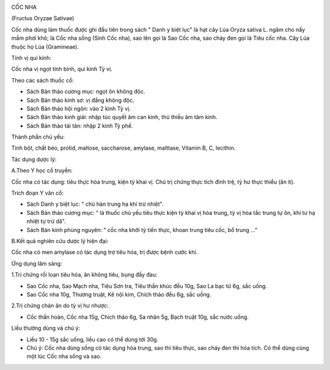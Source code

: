 .. _plants_coc_nha:
|image0|

CỐC NHA

(Fructus Oryzae Sativae)

Cốc nha dùng làm thuốc được ghi đầu tiên trong sách " Danh y biệt lục"
là hạt cây Lúa Oryza sativa L. ngâm cho nẩy mầm phơi khô; là Cốc nha
sống (Sinh Cốc nha), sao lên gọi là Sao Cốc nha, sao cháy đen gọi là
Tiêu cốc nha. Cây Lúa thuộc họ Lúa (Gramineae).

Tính vị qui kinh:

Cốc nha vị ngọt tính bình, qui kinh Tỳ vị.

Theo các sách thuốc cổ:

-  Sách Bản thảo cương mục: ngọt ôn không độc.
-  Sách Bản thảo kinh sơ: vị đắng không độc.
-  Sách Bản thảo hội ngôn: vào 2 kinh Tỳ vị.
-  Sách Bản thảo kinh giải: nhập túc quyết âm can kinh, thủ thiếu âm tâm
   kinh.
-  Sách Bản thảo tái tân: nhập 2 kinh Tỳ phế.

Thành phần chủ yếu:

Tinh bột, chất béo, protid, maltose, saccharose, amylase, malttase,
Vitamin B, C, lecithin.

Tác dụng dược lý:

A.Theo Y học cổ truyền:

Cốc nha có tác dụng: tiêu thực hòa trung, kiện tỳ khai vị. Chủ trị chứng
thực tích đình trệ, tỳ hư thực thiểu (ăn ít).

Trích đoạn Y văn cổ:

-  Sách Danh y biệt lục: " chủ hàn trung hạ khí trừ nhiệt".
-  Sách Bản thảo cương mục: " là thuốc chủ yếu tiêu thực kiện tỳ khai vị
   hòa trung, tỳ vị hòa tắc trung tự ôn, khí tư hạ nhiệt tự trừ dã".
-  Sách Bản kinh phùng nguyên: " cốc nha khởi tỳ tiến thực, khoan trung
   tiêu cốc, bổ trung ..."

B.Kết quả nghiên cứu dược lý hiện đại:

Cốc nha có men amylase có tác dụng trợ tiêu hóa, trị được bệnh cước khí.

Ứng dụng lâm sàng:

1.Trị chứng rối loạn tiêu hóa, ăn không tiêu, bụng đầy đau:

-  Sao Cốc nha, Sao Mạch nha, Tiêu Sơn tra, Tiêu thần khúc đều 10g, Sao
   La bạc tử 6g, sắc uống.
-  Sao Cốc nha 10g, Thương truật, Kê nội kim, Chích thảo đều 6g, sắc
   uống.

2.Trị chứng chán ăn do tỳ vị hư nhược:

-  Cốc thần hoàn, Cốc nha 15g, Chích thảo 6g, Sa nhân 5g, Bạch truật
   10g, sắc nước uống.

Liều thường dùng và chú ý:

-  Liều 10 - 15g sắc uống, liều cao có thể dùng tới 30g.
-  Chú ý: Cốc nha dùng sống có tác dụng hòa trung, sao thì tiêu thực,
   sao cháy đen thì hóa tích. Có thể dùng cùng một lúc Cốc nha sống và
   sao.

.. |image0| image:: COCNHA.JPG
   :width: 50px
   :height: 50px
   :target: COCNHA_.HTM
